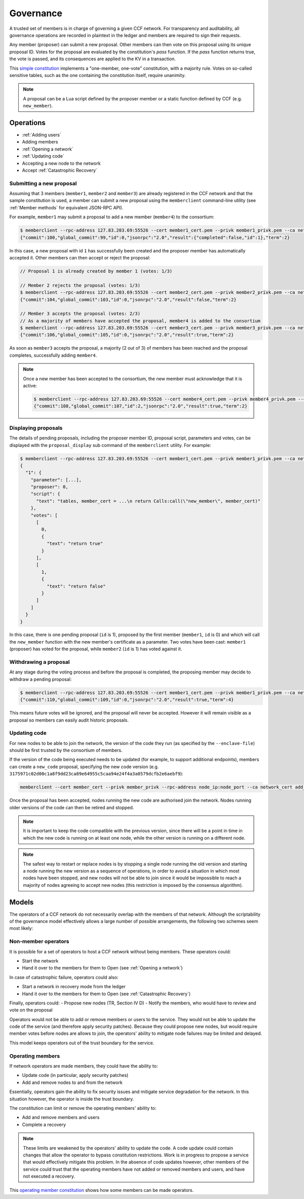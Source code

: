 Governance
==========

A trusted set of members is in charge of governing a given CCF network. For transparency and auditability, all governance operations are recorded in plaintext in the ledger and members are required to sign their requests.

Any member (proposer) can submit a new proposal. Other members can then vote on this proposal using its unique proposal ID. Votes for the proposal are evaluated by the constitution's `pass` function.
If the `pass` function returns true, the vote is passed, and its consequences are applied to the KV in a transaction.

This `simple constitution`_ implements a "one-member, one-vote" constitution, with a majority rule. Votes on so-called sensitive tables, such as the one containing the constitution itself, require unanimity.

.. note:: A proposal can be a Lua script defined by the proposer member or a static function defined by CCF (e.g. ``new_member``).

Operations
----------

- :ref:`Adding users`
- Adding members
- :ref:`Opening a network`
- :ref:`Updating code`
- Accepting a new node to the network
- Accept :ref:`Catastrophic Recovery`

Submitting a new proposal
`````````````````````````

Assuming that 3 members (``member1``, ``member2`` and ``member3``) are already registered in the CCF network and that the sample constitution is used, a member can submit a new proposal using the ``memberclient`` command-line utility (see :ref:`Member methods` for equivalent JSON-RPC API).

For example, ``member1`` may submit a proposal to add a new member (``member4``) to the consortium:

.. code-block:: bash

    $ memberclient --rpc-address 127.83.203.69:55526 --cert member1_cert.pem --privk member1_privk.pem --ca networkcert.pem add_member --member-cert member4_cert.pem
    {"commit":100,"global_commit":99,"id":0,"jsonrpc":"2.0","result":{"completed":false,"id":1},"term":2}

In this case, a new proposal with id ``1`` has successfully been created and the proposer member has automatically accepted it. Other members can then accept or reject the proposal:

.. code-block:: bash

    // Proposal 1 is already created by member 1 (votes: 1/3)

    // Member 2 rejects the proposal (votes: 1/3)
    $ memberclient --rpc-address 127.83.203.69:55526 --cert member2_cert.pem --privk member2_privk.pem --ca networkcert.pem vote --reject --proposal-id 1
    {"commit":104,"global_commit":103,"id":0,"jsonrpc":"2.0","result":false,"term":2}

    // Member 3 accepts the proposal (votes: 2/3)
    // As a majority of members have accepted the proposal, member4 is added to the consortium
    $ memberclient --rpc-address 127.83.203.69:55526 --cert member3_cert.pem --privk member3_privk.pem --ca networkcert.pem vote --accept --proposal-id 1
    {"commit":106,"global_commit":105,"id":0,"jsonrpc":"2.0","result":true,"term":2}

As soon as ``member3`` accepts the proposal, a majority (2 out of 3) of members has been reached and the proposal completes, successfully adding ``member4``.

.. note:: Once a new member has been accepted to the consortium, the new member must acknowledge that it is active:

    .. code-block:: bash

        $ memberclient --rpc-address 127.83.203.69:55526 --cert member4_cert.pem --privk member4_privk.pem --ca networkcert.pem ack
        {"commit":108,"global_commit":107,"id":2,"jsonrpc":"2.0","result":true,"term":2}


Displaying proposals
````````````````````

The details of pending proposals, including the proposer member ID, proposal script, parameters and votes, can be displayed with the ``proposal_display`` sub command of the ``memberclient`` utility. For example:

.. code-block:: bash

    $ memberclient --rpc-address 127.83.203.69:55526 --cert member1_cert.pem --privk member1_privk.pem --ca networkcert.pem proposal_display
    {
      "1": {
        "parameter": [...],
        "proposer": 0,
        "script": {
          "text": "tables, member_cert = ...\n return Calls:call(\"new_member\", member_cert)"
        },
        "votes": [
          [
            0,
            {
              "text": "return true"
            }
          ],
          [
            1,
            {
              "text": "return false"
            }
          ]
        ]
      }
    }

In this case, there is one pending proposal (``id`` is 1), proposed by the first member (``member1``, ``id`` is 0) and which will call the ``new_member`` function with the new member's certificate as a parameter. Two votes have been cast: ``member1`` (proposer) has voted for the proposal, while ``member2`` (``id`` is 1) has voted against it.

Withdrawing a proposal
``````````````````````

At any stage during the voting process and before the proposal is completed, the proposing member may decide to withdraw a pending proposal:

.. code-block:: bash

    $ memberclient --rpc-address 127.83.203.69:55526 --cert member1_cert.pem --privk member1_privk.pem --ca networkcert.pem withdraw --proposal-id 0
    {"commit":110,"global_commit":109,"id":0,"jsonrpc":"2.0","result":true,"term":4}

This means future votes will be ignored, and the proposal will never be accepted. However it will remain visible as a proposal so members can easily audit historic proposals.

Updating code
`````````````

For new nodes to be able to join the network, the version of the code they run (as specified by the ``--enclave-file``) should be first trusted by the consortium of members.

If the version of the code being executed needs to be updated (for example, to support additional endpoints), members can create a ``new_code`` proposal, specifying the new code version (e.g. ``3175971c02d00c1a8f9dd23ca89e64955c5caa94e24f4a3a0579dcfb2e6aebf9``):

.. code-block:: bash

    memberclient --cert member_cert --privk member_privk --rpc-address node_ip:node_port --ca network_cert add_code --new-code-id code_version

Once the proposal has been accepted, nodes running the new code are authorised join the network. Nodes running older versions of the code can then be retired and stopped.

.. note:: It is important to keep the code compatible with the previous version, since there will be a point in time in which the new code is running on at least one node, while the other version is running on a different node.

.. note:: The safest way to restart or replace nodes is by stopping a single node running the old version and starting a node running the new version as a sequence of operations, in order to avoid a situation in which most nodes have been stopped, and new nodes will not be able to join since it would be impossible to reach a majority of nodes agreeing to accept new nodes (this restriction is imposed by the consensus algorithm).


Models
------

The operators of a CCF network do not necessarily overlap with the members of that network. Although the scriptability of the governance model effectively allows a large number of possible arrangements, the following two schemes seem most likely:

Non-member operators
````````````````````

It is possible for a set of operators to host a CCF network without being members. These operators could:

- Start the network
- Hand it over to the members for them to Open (see :ref:`Opening a network`)

In case of catastrophic failure, operators could also:

- Start a network in recovery mode from the ledger
- Hand it over to the members for them to Open (see :ref:`Catastrophic Recovery`)

Finally, operators could:
-	Propose new nodes (TR, Section IV D)
-	Notify the members, who would have to review and vote on the proposal

Operators would not be able to add or remove members or users to the service. They would not be able to update the code of the service (and therefore apply security patches). Because they could propose new nodes, but would require member votes before nodes are allows to join, the operators' ability to mitigate node failures may be limited and delayed.

This model keeps operators out of the trust boundary for the service.

Operating members
`````````````````

If network operators are made members, they could have the ability to:

-	Update code (in particular, apply security patches)
-	Add and remove nodes to and from the network

Essentially, operators gain the ability to fix security issues and mitigate service degradation for the network. In this situation however, the operator is inside the trust boundary.

The constitution can limit or remove the operating members' ability to:

-	Add and remove members and users
-	Complete a recovery

.. note:: These limits are weakened by the operators' ability to update the code. A code update could contain changes that allow the operator to bypass constitution restrictions. Work is in progress to propose a service that would effectively mitigate this problem. In the absence of code updates however, other members of the service could trust that the operating members have not added or removed members and users, and have not executed a recovery.

This `operating member constitution`_ shows how some members can be made operators. 

.. _simple constitution: https://github.com/microsoft/CCF/blob/master/src/runtime_config/gov.lua

.. _operating member constitution: https://github.com/microsoft/CCF/blob/master/src/runtime_config/operator_gov.lua